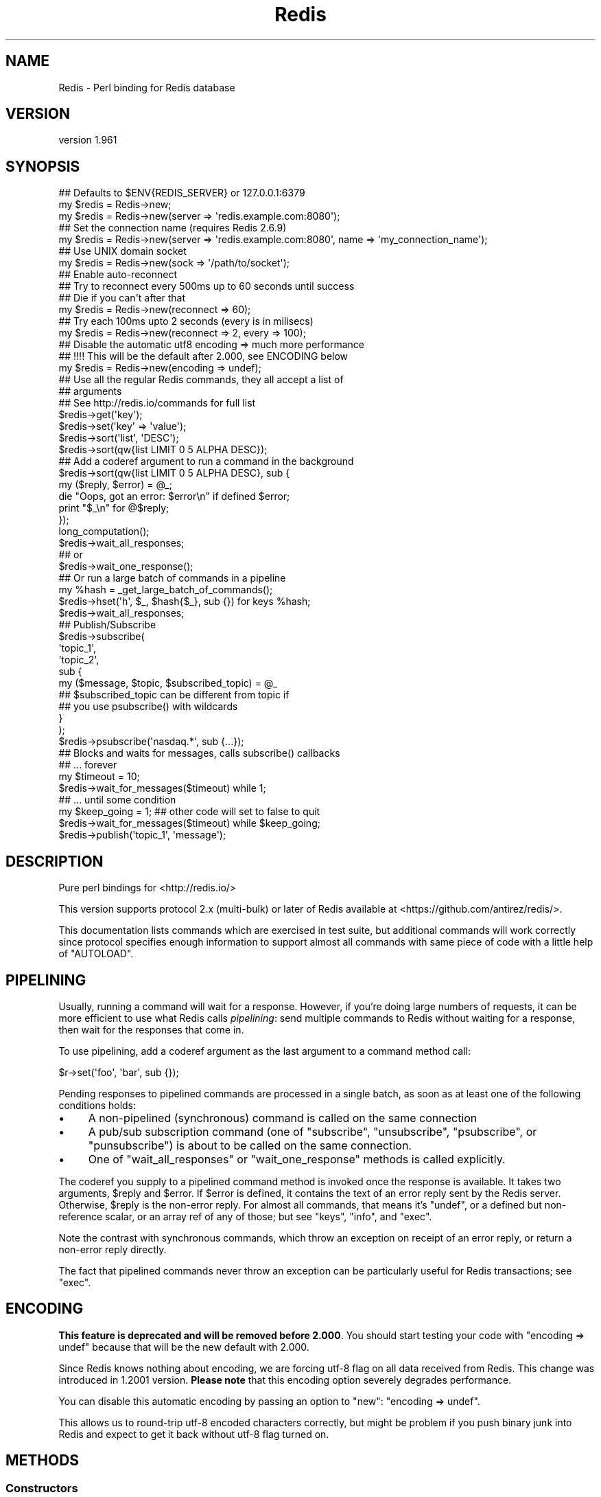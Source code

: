 .\" Automatically generated by Pod::Man 2.27 (Pod::Simple 3.23)
.\"
.\" Standard preamble:
.\" ========================================================================
.de Sp \" Vertical space (when we can't use .PP)
.if t .sp .5v
.if n .sp
..
.de Vb \" Begin verbatim text
.ft CW
.nf
.ne \\$1
..
.de Ve \" End verbatim text
.ft R
.fi
..
.\" Set up some character translations and predefined strings.  \*(-- will
.\" give an unbreakable dash, \*(PI will give pi, \*(L" will give a left
.\" double quote, and \*(R" will give a right double quote.  \*(C+ will
.\" give a nicer C++.  Capital omega is used to do unbreakable dashes and
.\" therefore won't be available.  \*(C` and \*(C' expand to `' in nroff,
.\" nothing in troff, for use with C<>.
.tr \(*W-
.ds C+ C\v'-.1v'\h'-1p'\s-2+\h'-1p'+\s0\v'.1v'\h'-1p'
.ie n \{\
.    ds -- \(*W-
.    ds PI pi
.    if (\n(.H=4u)&(1m=24u) .ds -- \(*W\h'-12u'\(*W\h'-12u'-\" diablo 10 pitch
.    if (\n(.H=4u)&(1m=20u) .ds -- \(*W\h'-12u'\(*W\h'-8u'-\"  diablo 12 pitch
.    ds L" ""
.    ds R" ""
.    ds C` ""
.    ds C' ""
'br\}
.el\{\
.    ds -- \|\(em\|
.    ds PI \(*p
.    ds L" ``
.    ds R" ''
.    ds C`
.    ds C'
'br\}
.\"
.\" Escape single quotes in literal strings from groff's Unicode transform.
.ie \n(.g .ds Aq \(aq
.el       .ds Aq '
.\"
.\" If the F register is turned on, we'll generate index entries on stderr for
.\" titles (.TH), headers (.SH), subsections (.SS), items (.Ip), and index
.\" entries marked with X<> in POD.  Of course, you'll have to process the
.\" output yourself in some meaningful fashion.
.\"
.\" Avoid warning from groff about undefined register 'F'.
.de IX
..
.nr rF 0
.if \n(.g .if rF .nr rF 1
.if (\n(rF:(\n(.g==0)) \{
.    if \nF \{
.        de IX
.        tm Index:\\$1\t\\n%\t"\\$2"
..
.        if !\nF==2 \{
.            nr % 0
.            nr F 2
.        \}
.    \}
.\}
.rr rF
.\"
.\" Accent mark definitions (@(#)ms.acc 1.5 88/02/08 SMI; from UCB 4.2).
.\" Fear.  Run.  Save yourself.  No user-serviceable parts.
.    \" fudge factors for nroff and troff
.if n \{\
.    ds #H 0
.    ds #V .8m
.    ds #F .3m
.    ds #[ \f1
.    ds #] \fP
.\}
.if t \{\
.    ds #H ((1u-(\\\\n(.fu%2u))*.13m)
.    ds #V .6m
.    ds #F 0
.    ds #[ \&
.    ds #] \&
.\}
.    \" simple accents for nroff and troff
.if n \{\
.    ds ' \&
.    ds ` \&
.    ds ^ \&
.    ds , \&
.    ds ~ ~
.    ds /
.\}
.if t \{\
.    ds ' \\k:\h'-(\\n(.wu*8/10-\*(#H)'\'\h"|\\n:u"
.    ds ` \\k:\h'-(\\n(.wu*8/10-\*(#H)'\`\h'|\\n:u'
.    ds ^ \\k:\h'-(\\n(.wu*10/11-\*(#H)'^\h'|\\n:u'
.    ds , \\k:\h'-(\\n(.wu*8/10)',\h'|\\n:u'
.    ds ~ \\k:\h'-(\\n(.wu-\*(#H-.1m)'~\h'|\\n:u'
.    ds / \\k:\h'-(\\n(.wu*8/10-\*(#H)'\z\(sl\h'|\\n:u'
.\}
.    \" troff and (daisy-wheel) nroff accents
.ds : \\k:\h'-(\\n(.wu*8/10-\*(#H+.1m+\*(#F)'\v'-\*(#V'\z.\h'.2m+\*(#F'.\h'|\\n:u'\v'\*(#V'
.ds 8 \h'\*(#H'\(*b\h'-\*(#H'
.ds o \\k:\h'-(\\n(.wu+\w'\(de'u-\*(#H)/2u'\v'-.3n'\*(#[\z\(de\v'.3n'\h'|\\n:u'\*(#]
.ds d- \h'\*(#H'\(pd\h'-\w'~'u'\v'-.25m'\f2\(hy\fP\v'.25m'\h'-\*(#H'
.ds D- D\\k:\h'-\w'D'u'\v'-.11m'\z\(hy\v'.11m'\h'|\\n:u'
.ds th \*(#[\v'.3m'\s+1I\s-1\v'-.3m'\h'-(\w'I'u*2/3)'\s-1o\s+1\*(#]
.ds Th \*(#[\s+2I\s-2\h'-\w'I'u*3/5'\v'-.3m'o\v'.3m'\*(#]
.ds ae a\h'-(\w'a'u*4/10)'e
.ds Ae A\h'-(\w'A'u*4/10)'E
.    \" corrections for vroff
.if v .ds ~ \\k:\h'-(\\n(.wu*9/10-\*(#H)'\s-2\u~\d\s+2\h'|\\n:u'
.if v .ds ^ \\k:\h'-(\\n(.wu*10/11-\*(#H)'\v'-.4m'^\v'.4m'\h'|\\n:u'
.    \" for low resolution devices (crt and lpr)
.if \n(.H>23 .if \n(.V>19 \
\{\
.    ds : e
.    ds 8 ss
.    ds o a
.    ds d- d\h'-1'\(ga
.    ds D- D\h'-1'\(hy
.    ds th \o'bp'
.    ds Th \o'LP'
.    ds ae ae
.    ds Ae AE
.\}
.rm #[ #] #H #V #F C
.\" ========================================================================
.\"
.IX Title "Redis 3"
.TH Redis 3 "2013-01-23" "perl v5.14.2" "User Contributed Perl Documentation"
.\" For nroff, turn off justification.  Always turn off hyphenation; it makes
.\" way too many mistakes in technical documents.
.if n .ad l
.nh
.SH "NAME"
Redis \- Perl binding for Redis database
.SH "VERSION"
.IX Header "VERSION"
version 1.961
.SH "SYNOPSIS"
.IX Header "SYNOPSIS"
.Vb 2
\&    ## Defaults to $ENV{REDIS_SERVER} or 127.0.0.1:6379
\&    my $redis = Redis\->new;
\&
\&    my $redis = Redis\->new(server => \*(Aqredis.example.com:8080\*(Aq);
\&
\&    ## Set the connection name (requires Redis 2.6.9)
\&    my $redis = Redis\->new(server => \*(Aqredis.example.com:8080\*(Aq, name => \*(Aqmy_connection_name\*(Aq);
\&
\&    ## Use UNIX domain socket
\&    my $redis = Redis\->new(sock => \*(Aq/path/to/socket\*(Aq);
\&
\&    ## Enable auto\-reconnect
\&    ## Try to reconnect every 500ms up to 60 seconds until success
\&    ## Die if you can\*(Aqt after that
\&    my $redis = Redis\->new(reconnect => 60);
\&
\&    ## Try each 100ms upto 2 seconds (every is in milisecs)
\&    my $redis = Redis\->new(reconnect => 2, every => 100);
\&
\&    ## Disable the automatic utf8 encoding => much more performance
\&    ## !!!! This will be the default after 2.000, see ENCODING below
\&    my $redis = Redis\->new(encoding => undef);
\&
\&    ## Use all the regular Redis commands, they all accept a list of
\&    ## arguments
\&    ## See http://redis.io/commands for full list
\&    $redis\->get(\*(Aqkey\*(Aq);
\&    $redis\->set(\*(Aqkey\*(Aq => \*(Aqvalue\*(Aq);
\&    $redis\->sort(\*(Aqlist\*(Aq, \*(AqDESC\*(Aq);
\&    $redis\->sort(qw{list LIMIT 0 5 ALPHA DESC});
\&
\&    ## Add a coderef argument to run a command in the background
\&    $redis\->sort(qw{list LIMIT 0 5 ALPHA DESC}, sub {
\&      my ($reply, $error) = @_;
\&      die "Oops, got an error: $error\en" if defined $error;
\&      print "$_\en" for @$reply;
\&    });
\&    long_computation();
\&    $redis\->wait_all_responses;
\&    ## or
\&    $redis\->wait_one_response();
\&
\&    ## Or run a large batch of commands in a pipeline
\&    my %hash = _get_large_batch_of_commands();
\&    $redis\->hset(\*(Aqh\*(Aq, $_, $hash{$_}, sub {}) for keys %hash;
\&    $redis\->wait_all_responses;
\&
\&    ## Publish/Subscribe
\&    $redis\->subscribe(
\&      \*(Aqtopic_1\*(Aq,
\&      \*(Aqtopic_2\*(Aq,
\&      sub {
\&        my ($message, $topic, $subscribed_topic) = @_
\&
\&          ## $subscribed_topic can be different from topic if
\&          ## you use psubscribe() with wildcards
\&      }
\&    );
\&    $redis\->psubscribe(\*(Aqnasdaq.*\*(Aq, sub {...});
\&
\&    ## Blocks and waits for messages, calls subscribe() callbacks
\&    ##  ... forever
\&    my $timeout = 10;
\&    $redis\->wait_for_messages($timeout) while 1;
\&
\&    ##  ... until some condition
\&    my $keep_going = 1; ## other code will set to false to quit
\&    $redis\->wait_for_messages($timeout) while $keep_going;
\&
\&    $redis\->publish(\*(Aqtopic_1\*(Aq, \*(Aqmessage\*(Aq);
.Ve
.SH "DESCRIPTION"
.IX Header "DESCRIPTION"
Pure perl bindings for <http://redis.io/>
.PP
This version supports protocol 2.x (multi-bulk) or later of Redis available at
<https://github.com/antirez/redis/>.
.PP
This documentation lists commands which are exercised in test suite, but
additional commands will work correctly since protocol specifies enough
information to support almost all commands with same piece of code with a
little help of \f(CW\*(C`AUTOLOAD\*(C'\fR.
.SH "PIPELINING"
.IX Header "PIPELINING"
Usually, running a command will wait for a response.  However, if you're doing
large numbers of requests, it can be more efficient to use what Redis calls
\&\fIpipelining\fR: send multiple commands to Redis without waiting for a response,
then wait for the responses that come in.
.PP
To use pipelining, add a coderef argument as the last argument to a command
method call:
.PP
.Vb 1
\&  $r\->set(\*(Aqfoo\*(Aq, \*(Aqbar\*(Aq, sub {});
.Ve
.PP
Pending responses to pipelined commands are processed in a single batch, as
soon as at least one of the following conditions holds:
.IP "\(bu" 4
A non-pipelined (synchronous) command is called on the same connection
.IP "\(bu" 4
A pub/sub subscription command (one of \f(CW\*(C`subscribe\*(C'\fR, \f(CW\*(C`unsubscribe\*(C'\fR,
\&\f(CW\*(C`psubscribe\*(C'\fR, or \f(CW\*(C`punsubscribe\*(C'\fR) is about to be called on the same
connection.
.IP "\(bu" 4
One of \*(L"wait_all_responses\*(R" or \*(L"wait_one_response\*(R" methods is called
explicitly.
.PP
The coderef you supply to a pipelined command method is invoked once the
response is available.  It takes two arguments, \f(CW$reply\fR and \f(CW$error\fR.  If
\&\f(CW$error\fR is defined, it contains the text of an error reply sent by the Redis
server.  Otherwise, \f(CW$reply\fR is the non-error reply. For almost all commands,
that means it's \f(CW\*(C`undef\*(C'\fR, or a defined but non-reference scalar, or an array
ref of any of those; but see \*(L"keys\*(R", \*(L"info\*(R", and \*(L"exec\*(R".
.PP
Note the contrast with synchronous commands, which throw an exception on
receipt of an error reply, or return a non-error reply directly.
.PP
The fact that pipelined commands never throw an exception can be particularly
useful for Redis transactions; see \*(L"exec\*(R".
.SH "ENCODING"
.IX Header "ENCODING"
\&\fBThis feature is deprecated and will be removed before 2.000\fR. You should
start testing your code with \f(CW\*(C`encoding => undef\*(C'\fR because that will be the
new default with 2.000.
.PP
Since Redis knows nothing about encoding, we are forcing utf\-8 flag on all data
received from Redis. This change was introduced in 1.2001 version. \fBPlease
note\fR that this encoding option severely degrades performance.
.PP
You can disable this automatic encoding by passing an option to \*(L"new\*(R": \f(CW\*(C`encoding => undef\*(C'\fR.
.PP
This allows us to round-trip utf\-8 encoded characters correctly, but might be
problem if you push binary junk into Redis and expect to get it back without
utf\-8 flag turned on.
.SH "METHODS"
.IX Header "METHODS"
.SS "Constructors"
.IX Subsection "Constructors"
\fInew\fR
.IX Subsection "new"
.PP
.Vb 1
\&    my $r = Redis\->new; # $ENV{REDIS_SERVER} or 127.0.0.1:6379
\&
\&    my $r = Redis\->new( server => \*(Aq192.168.0.1:6379\*(Aq, debug => 0 );
\&    my $r = Redis\->new( server => \*(Aq192.168.0.1:6379\*(Aq, encoding => undef );
\&    my $r = Redis\->new( sock => \*(Aq/path/to/sock\*(Aq );
\&    my $r = Redis\->new( reconnect => 60, every => 5000 );
\&    my $r = Redis\->new( password => \*(Aqboo\*(Aq );
\&    my $r = Redis\->new( on_connect => sub { my ($redis) = @_; ... } );
\&    my $r = Redis\->new( name => \*(Aqmy_connection_name\*(Aq ); ## Redis 2.6.9 required
.Ve
.PP
The \f(CW\*(C`server\*(C'\fR parameter specifies the Redis server we should connect to,
via \s-1TCP.\s0 Use the '\s-1IP:PORT\s0' format. If no \f(CW\*(C`server\*(C'\fR option is present, we
will attempt to use the \f(CW\*(C`REDIS_SERVER\*(C'\fR environment variable. If neither of
those options are present, it defaults to '127.0.0.1:6379'.
.PP
Alternatively you can use the \f(CW\*(C`sock\*(C'\fR parameter to specify the path of the
\&\s-1UNIX\s0 domain socket where the Redis server is listening.
.PP
The \f(CW\*(C`REDIS_SERVER\*(C'\fR can be used for \s-1UNIX\s0 domain sockets too. The following
formats are supported:
.IP "\(bu" 4
/path/to/sock
.IP "\(bu" 4
unix:/path/to/sock
.IP "\(bu" 4
127.0.0.1:11011
.IP "\(bu" 4
tcp:127.0.0.1:11011
.PP
The \f(CW\*(C`encoding\*(C'\fR parameter speficies the encoding we will use to decode all
the data we receive and encode all the data sent to the redis server. Due to
backwards-compatibility we default to \f(CW\*(C`utf8\*(C'\fR. To disable all this
encoding/decoding, you must use \f(CW\*(C`encoding => undef\*(C'\fR. \fBThis is the
recommended option\fR.
.PP
\&\fBWarning\fR: this option has several problems and it is \fBdeprecated\fR. A
future version might add other filtering options though.
.PP
The \f(CW\*(C`reconnect\*(C'\fR option enables auto-reconnection mode. If we cannot
connect to the Redis server, or if a network write fails, we enter retry mode.
We will try a new connection every \f(CW\*(C`every\*(C'\fR miliseconds (1000ms by
default), up-to \f(CW\*(C`reconnect\*(C'\fR seconds.
.PP
Be aware that read errors will always thrown an exception, and will not trigger
a retry until the new command is sent.
.PP
If we cannot re-establish a connection after \f(CW\*(C`reconnect\*(C'\fR seconds, an
exception will be thrown.
.PP
If your Redis server requires authentication, you can use the \f(CW\*(C`password\*(C'\fR
attribute. After each established connection (at the start or when
reconnecting), the Redis \f(CW\*(C`AUTH\*(C'\fR command will be send to the server. If the
password is wrong, an exception will be thrown and reconnect will be disabled.
.PP
You can also provide a code reference that will be immediatly after each
sucessfull connection. The \f(CW\*(C`on_connect\*(C'\fR attribute is used to provide the
code reference, and it will be called with the first parameter being the Redis
object.
.PP
You can also set a name for each connection. This can be very useful for
debugging purposes, using the \f(CW\*(C`CLIENT LIST\*(C'\fR command. To set a connection
name, use the \f(CW\*(C`name\*(C'\fR parameter. Please note that there are restrictions on
the name you can set, the most important of which is, no spaces. See the
\&\s-1CLIENT SETNAME\s0 documentation <http://redis.io/commands/client-setname> for all
the juicy details. This feature is safe to use with all versions of Redis
servers. If \f(CW\*(C`CLIENT SETNAME\*(C'\fR support is not available (Redis servers 2.6.9
and above only), the name parameter is ignored.
.PP
The \f(CW\*(C`debug\*(C'\fR parameter enables debug information to \s-1STDERR,\s0 including all
interactions with the server. You can also enable debug with the \f(CW\*(C`REDIS_DEBUG\*(C'\fR
environment variable.
.SS "Connection Handling"
.IX Subsection "Connection Handling"
\fIquit\fR
.IX Subsection "quit"
.PP
.Vb 1
\&  $r\->quit;
.Ve
.PP
Closes the connection to the server. The \f(CW\*(C`quit\*(C'\fR method does not support
pipelined operation.
.PP
\fIping\fR
.IX Subsection "ping"
.PP
.Vb 1
\&  $r\->ping || die "no server?";
.Ve
.PP
The \f(CW\*(C`ping\*(C'\fR method does not support pipelined operation.
.PP
\fIclient_list\fR
.IX Subsection "client_list"
.PP
.Vb 1
\&  @clients = $r\->client_list;
.Ve
.PP
Returns list of clients connected to the server. See \s-1CLIENT LIST\s0
documentation <http://redis.io/commands/client-list> for a description of the
fields and their meaning.
.PP
\fIclient_getname\fR
.IX Subsection "client_getname"
.PP
.Vb 1
\&  my $connection_name = $r\->client_getname;
.Ve
.PP
Returns the name associated with this connection. See \*(L"client_setname\*(R" or the
\&\f(CW\*(C`name\*(C'\fR parameter to \*(L"new\*(R" for ways to set this name.
.PP
\fIclient_setname\fR
.IX Subsection "client_setname"
.PP
.Vb 1
\&  $r\->client_setname(\*(Aqmy_connection_name\*(Aq);
.Ve
.PP
Sets this connection name. See the \s-1CLIENT SETNAME\s0
documentation <http://redis.io/commands/client-setname> for restrictions on the
connection name string. The most important one: no spaces.
.SS "Pipeline management"
.IX Subsection "Pipeline management"
\fIwait_all_responses\fR
.IX Subsection "wait_all_responses"
.PP
Waits until all pending pipelined responses have been received, and invokes the
pipeline callback for each one.  See \*(L"\s-1PIPELINING\*(R"\s0.
.PP
\fIwait_one_response\fR
.IX Subsection "wait_one_response"
.PP
Waits until the first pending pipelined response has been received, and invokes
its callback.  See \*(L"\s-1PIPELINING\*(R"\s0.
.SS "Transaction-handling commands"
.IX Subsection "Transaction-handling commands"
\&\fBWarning:\fR the behaviour of these commands when combined with pipelining is
still under discussion, and you should \fB\s-1NOT\s0\fR use them at the same time just
now.
.PP
You can follow the discussion to see the open issues with
this <https://github.com/melo/perl-redis/issues/17>.
.PP
\fImulti\fR
.IX Subsection "multi"
.PP
.Vb 1
\&  $r\->multi;
.Ve
.PP
\fIdiscard\fR
.IX Subsection "discard"
.PP
.Vb 1
\&  $r\->discard;
.Ve
.PP
\fIexec\fR
.IX Subsection "exec"
.PP
.Vb 1
\&  my @individual_replies = $r\->exec;
.Ve
.PP
\&\f(CW\*(C`exec\*(C'\fR has special behaviour when run in a pipeline: the \f(CW$reply\fR argument to
the pipeline callback is an array ref whose elements are themselves \f(CW\*(C`[$reply,
$error]\*(C'\fR pairs.  This means that you can accurately detect errors yielded by
any command in the transaction, and without any exceptions being thrown.
.SS "Commands operating on string values"
.IX Subsection "Commands operating on string values"
\fIset\fR
.IX Subsection "set"
.PP
.Vb 1
\&  $r\->set( foo => \*(Aqbar\*(Aq );
\&
\&  $r\->setnx( foo => 42 );
.Ve
.PP
\fIget\fR
.IX Subsection "get"
.PP
.Vb 1
\&  my $value = $r\->get( \*(Aqfoo\*(Aq );
.Ve
.PP
\fImget\fR
.IX Subsection "mget"
.PP
.Vb 1
\&  my @values = $r\->mget( \*(Aqfoo\*(Aq, \*(Aqbar\*(Aq, \*(Aqbaz\*(Aq );
.Ve
.PP
\fIincr\fR
.IX Subsection "incr"
.PP
.Vb 1
\&  $r\->incr(\*(Aqcounter\*(Aq);
\&
\&  $r\->incrby(\*(Aqtripplets\*(Aq, 3);
.Ve
.PP
\fIdecr\fR
.IX Subsection "decr"
.PP
.Vb 1
\&  $r\->decr(\*(Aqcounter\*(Aq);
\&
\&  $r\->decrby(\*(Aqtripplets\*(Aq, 3);
.Ve
.PP
\fIexists\fR
.IX Subsection "exists"
.PP
.Vb 1
\&  $r\->exists( \*(Aqkey\*(Aq ) && print "got key!";
.Ve
.PP
\fIdel\fR
.IX Subsection "del"
.PP
.Vb 1
\&  $r\->del( \*(Aqkey\*(Aq ) || warn "key doesn\*(Aqt exist";
.Ve
.PP
\fItype\fR
.IX Subsection "type"
.PP
.Vb 1
\&  $r\->type( \*(Aqkey\*(Aq ); # = string
.Ve
.SS "Commands operating on the key space"
.IX Subsection "Commands operating on the key space"
\fIkeys\fR
.IX Subsection "keys"
.PP
.Vb 2
\&  my @keys = $r\->keys( \*(Aq*glob_pattern*\*(Aq );
\&  my $keys = $r\->keys( \*(Aq*glob_pattern*\*(Aq ); # count of matching keys
.Ve
.PP
Note that synchronous \f(CW\*(C`keys\*(C'\fR calls in a scalar context return the number of
matching keys (not an array ref of matching keys as you might expect).  This
does not apply in pipelined mode: assuming the server returns a list of keys,
as expected, it is always passed to the pipeline callback as an array ref.
.PP
\fIrandomkey\fR
.IX Subsection "randomkey"
.PP
.Vb 1
\&  my $key = $r\->randomkey;
.Ve
.PP
\fIrename\fR
.IX Subsection "rename"
.PP
.Vb 1
\&  my $ok = $r\->rename( \*(Aqold\-key\*(Aq, \*(Aqnew\-key\*(Aq, $new );
.Ve
.PP
\fIdbsize\fR
.IX Subsection "dbsize"
.PP
.Vb 1
\&  my $nr_keys = $r\->dbsize;
.Ve
.SS "Commands operating on lists"
.IX Subsection "Commands operating on lists"
See also Redis::List for tie interface.
.PP
\fIrpush\fR
.IX Subsection "rpush"
.PP
.Vb 1
\&  $r\->rpush( $key, $value );
.Ve
.PP
\fIlpush\fR
.IX Subsection "lpush"
.PP
.Vb 1
\&  $r\->lpush( $key, $value );
.Ve
.PP
\fIllen\fR
.IX Subsection "llen"
.PP
.Vb 1
\&  $r\->llen( $key );
.Ve
.PP
\fIlrange\fR
.IX Subsection "lrange"
.PP
.Vb 1
\&  my @list = $r\->lrange( $key, $start, $end );
.Ve
.PP
\fIltrim\fR
.IX Subsection "ltrim"
.PP
.Vb 1
\&  my $ok = $r\->ltrim( $key, $start, $end );
.Ve
.PP
\fIlindex\fR
.IX Subsection "lindex"
.PP
.Vb 1
\&  $r\->lindex( $key, $index );
.Ve
.PP
\fIlset\fR
.IX Subsection "lset"
.PP
.Vb 1
\&  $r\->lset( $key, $index, $value );
.Ve
.PP
\fIlrem\fR
.IX Subsection "lrem"
.PP
.Vb 1
\&  my $modified_count = $r\->lrem( $key, $count, $value );
.Ve
.PP
\fIlpop\fR
.IX Subsection "lpop"
.PP
.Vb 1
\&  my $value = $r\->lpop( $key );
.Ve
.PP
\fIrpop\fR
.IX Subsection "rpop"
.PP
.Vb 1
\&  my $value = $r\->rpop( $key );
.Ve
.SS "Commands operating on sets"
.IX Subsection "Commands operating on sets"
\fIsadd\fR
.IX Subsection "sadd"
.PP
.Vb 1
\&  my $ok = $r\->sadd( $key, $member );
.Ve
.PP
\fIscard\fR
.IX Subsection "scard"
.PP
.Vb 1
\&  my $n_elements = $r\->scard( $key );
.Ve
.PP
\fIsdiff\fR
.IX Subsection "sdiff"
.PP
.Vb 2
\&  my @elements = $r\->sdiff( $key1, $key2, ... );
\&  my $elements = $r\->sdiff( $key1, $key2, ... ); # ARRAY ref
.Ve
.PP
\fIsdiffstore\fR
.IX Subsection "sdiffstore"
.PP
.Vb 1
\&  my $ok = $r\->sdiffstore( $dstkey, $key1, $key2, ... );
.Ve
.PP
\fIsinter\fR
.IX Subsection "sinter"
.PP
.Vb 2
\&  my @elements = $r\->sinter( $key1, $key2, ... );
\&  my $elements = $r\->sinter( $key1, $key2, ... ); # ARRAY ref
.Ve
.PP
\fIsinterstore\fR
.IX Subsection "sinterstore"
.PP
.Vb 1
\&  my $ok = $r\->sinterstore( $dstkey, $key1, $key2, ... );
.Ve
.PP
\fIsismember\fR
.IX Subsection "sismember"
.PP
.Vb 1
\&  my $bool = $r\->sismember( $key, $member );
.Ve
.PP
\fIsmembers\fR
.IX Subsection "smembers"
.PP
.Vb 2
\&  my @elements = $r\->smembers( $key );
\&  my $elements = $r\->smembers( $key ); # ARRAY ref
.Ve
.PP
\fIsmove\fR
.IX Subsection "smove"
.PP
.Vb 1
\&  my $ok = $r\->smove( $srckey, $dstkey, $element );
.Ve
.PP
\fIspop\fR
.IX Subsection "spop"
.PP
.Vb 1
\&  my $element = $r\->spop( $key );
.Ve
.PP
\fIspop\fR
.IX Subsection "spop"
.PP
.Vb 1
\&  my $element = $r\->srandmember( $key );
.Ve
.PP
\fIsrem\fR
.IX Subsection "srem"
.PP
.Vb 1
\&  $r\->srem( $key, $member );
.Ve
.PP
\fIsunion\fR
.IX Subsection "sunion"
.PP
.Vb 2
\&  my @elements = $r\->sunion( $key1, $key2, ... );
\&  my $elements = $r\->sunion( $key1, $key2, ... ); # ARRAY ref
.Ve
.PP
\fIsunionstore\fR
.IX Subsection "sunionstore"
.PP
.Vb 1
\&  my $ok = $r\->sunionstore( $dstkey, $key1, $key2, ... );
.Ve
.SS "Sorting"
.IX Subsection "Sorting"
\fIsort\fR
.IX Subsection "sort"
.PP
.Vb 1
\&  $r\->sort("key BY pattern LIMIT start end GET pattern ASC|DESC ALPHA\*(Aq);
.Ve
.SS "Publish/Subscribe commands"
.IX Subsection "Publish/Subscribe commands"
When one of \*(L"subscribe\*(R" or \*(L"psubscribe\*(R" is used, the Redis object will
enter \fIPubSub\fR mode. When in \fIPubSub\fR mode only commands in this section,
plus \*(L"quit\*(R", will be accepted.
.PP
If you plan on using PubSub and other Redis functions, you should use two Redis
objects, one dedicated to PubSub and the other for regular commands.
.PP
All Pub/Sub commands receive a callback as the last parameter. This callback
receives three arguments:
.IP "\(bu" 4
The published message.
.IP "\(bu" 4
The topic over which the message was sent.
.IP "\(bu" 4
The subscribed topic that matched the topic for the message. With \*(L"subscribe\*(R"
these last two are the same, always. But with \*(L"psubscribe\*(R", this parameter
tells you the pattern that matched.
.PP
See the Pub/Sub notes <http://redis.io/topics/pubsub> for more information
about the messages you will receive on your callbacks after each \*(L"subscribe\*(R",
\&\*(L"unsubscribe\*(R", \*(L"psubscribe\*(R" and \*(L"punsubscribe\*(R".
.PP
\fIpublish\fR
.IX Subsection "publish"
.PP
.Vb 1
\&  $r\->publish($topic, $message);
.Ve
.PP
Publishes the \f(CW$message\fR to the \f(CW$topic\fR.
.PP
\fIsubscribe\fR
.IX Subsection "subscribe"
.PP
.Vb 7
\&  $r\->subscribe(
\&      @topics_to_subscribe_to,
\&      sub {
\&        my ($message, $topic, $subscribed_topic) = @_;
\&        ...
\&      },
\&  );
.Ve
.PP
Subscribe one or more topics. Messages published into one of them will be
received by Redis, and the specificed callback will be executed.
.PP
\fIunsubscribe\fR
.IX Subsection "unsubscribe"
.PP
.Vb 1
\&  $r\->unsubscribe(@topic_list, sub { my ($m, $t, $s) = @_; ... });
.Ve
.PP
Stops receiving messages for all the topics in \f(CW@topic_list\fR.
.PP
\fIpsubscribe\fR
.IX Subsection "psubscribe"
.PP
.Vb 2
\&  my @topic_matches = (\*(Aqprefix1.*\*(Aq, \*(Aqprefix2.*\*(Aq);
\&  $r\->psubscribe(@topic_matches, sub { my ($m, $t, $s) = @_; ... });
.Ve
.PP
Subscribes a pattern of topics. All messages to topics that match the pattern
will be delivered to the callback.
.PP
\fIpunsubscribe\fR
.IX Subsection "punsubscribe"
.PP
.Vb 2
\&  my @topic_matches = (\*(Aqprefix1.*\*(Aq, \*(Aqprefix2.*\*(Aq);
\&  $r\->punsubscribe(@topic_matches, sub { my ($m, $t, $s) = @_; ... });
.Ve
.PP
Stops receiving messages for all the topics pattern matches in \f(CW@topic_list\fR.
.PP
\fIis_subscriber\fR
.IX Subsection "is_subscriber"
.PP
.Vb 1
\&  if ($r\->is_subscriber) { say "We are in Pub/Sub mode!" }
.Ve
.PP
Returns true if we are in \fIPub/Sub\fR mode.
.PP
\fIwait_for_messages\fR
.IX Subsection "wait_for_messages"
.PP
.Vb 3
\&  my $keep_going = 1; ## Set to false somewhere to leave the loop
\&  my $timeout = 5;
\&  $r\->wait_for_messages($timeout) while $keep_going;
.Ve
.PP
Blocks, waits for incoming messages and delivers them to the appropriate
callbacks.
.PP
Requires a single parameter, the number of seconds to wait for messages. Use 0
to wait for ever. If a positive non-zero value is used, it will return after
that ammount of seconds without a single notification.
.PP
Please note that the timeout is not a commitement to return control to the
caller at most each \f(CW\*(C`timeout\*(C'\fR seconds, but more a idle timeout, were control
will return to the caller if Redis is idle (as in no messages were received
during the timeout period) for more than \f(CW\*(C`timeout\*(C'\fR seconds.
.PP
The \*(L"wait_for_messages\*(R" call returns the number of messages processed during
the run.
.SS "Persistence control commands"
.IX Subsection "Persistence control commands"
\fIsave\fR
.IX Subsection "save"
.PP
.Vb 1
\&  $r\->save;
.Ve
.PP
\fIbgsave\fR
.IX Subsection "bgsave"
.PP
.Vb 1
\&  $r\->bgsave;
.Ve
.PP
\fIlastsave\fR
.IX Subsection "lastsave"
.PP
.Vb 1
\&  $r\->lastsave;
.Ve
.SS "Scripting commands"
.IX Subsection "Scripting commands"
\fIeval\fR
.IX Subsection "eval"
.PP
.Vb 1
\&  $r\->eval($lua_script, $num_keys, $key1, ..., $arg1, $arg2);
.Ve
.PP
Executes a Lua script server side.
.PP
Note that this commands sends the Lua script every time you call it. See
\&\*(L"evalsha\*(R" and \*(L"script_load\*(R" for an alternative.
.PP
\fIevalsha\fR
.IX Subsection "evalsha"
.PP
.Vb 1
\&  $r\->eval($lua_script_sha1, $num_keys, $key1, ..., $arg1, $arg2);
.Ve
.PP
Executes a Lua script cached on the server side by its \s-1SHA1\s0 digest.
.PP
See \*(L"script_load\*(R".
.PP
\fIscript_load\fR
.IX Subsection "script_load"
.PP
.Vb 1
\&  my ($sha1) = $r\->script_load($lua_script);
.Ve
.PP
Cache Lua script, returns \s-1SHA1\s0 digest that can be used with \*(L"evalsha\*(R".
.PP
\fIscript_exists\fR
.IX Subsection "script_exists"
.PP
.Vb 1
\&  my ($exists1, $exists2, ...) = $r\->script_exists($scrip1_sha, $script2_sha, ...);
.Ve
.PP
Given a list of \s-1SHA1\s0 digests, returns a list of booleans, one for each \s-1SHA1,\s0
that report the existence of each script in the server cache.
.PP
\fIscript_kill\fR
.IX Subsection "script_kill"
.PP
.Vb 1
\&  $r\->script_kill;
.Ve
.PP
Kills the currently running script.
.PP
\fIscript_flush\fR
.IX Subsection "script_flush"
.PP
.Vb 1
\&  $r\->script_flush;
.Ve
.PP
Flush the Lua scripts cache.
.SS "Remote server control commands"
.IX Subsection "Remote server control commands"
\fIinfo\fR
.IX Subsection "info"
.PP
.Vb 1
\&  my $info_hash = $r\->info;
.Ve
.PP
The \f(CW\*(C`info\*(C'\fR method is unique in that it decodes the server's response into a
hashref, if possible. This decoding happens in both synchronous and pipelined
modes.
.PP
\fIshutdown\fR
.IX Subsection "shutdown"
.PP
.Vb 1
\&  $r\->shutdown;
.Ve
.PP
The \f(CW\*(C`shutdown\*(C'\fR method does not support pipelined operation.
.SS "Multiple databases handling commands"
.IX Subsection "Multiple databases handling commands"
\fIselect\fR
.IX Subsection "select"
.PP
.Vb 1
\&  $r\->select( $dbindex ); # 0 for new clients
.Ve
.PP
\fImove\fR
.IX Subsection "move"
.PP
.Vb 1
\&  $r\->move( $key, $dbindex );
.Ve
.PP
\fIflushdb\fR
.IX Subsection "flushdb"
.PP
.Vb 1
\&  $r\->flushdb;
.Ve
.PP
\fIflushall\fR
.IX Subsection "flushall"
.PP
.Vb 1
\&  $r\->flushall;
.Ve
.SH "SUPPORT"
.IX Header "SUPPORT"
.SS "Perldoc"
.IX Subsection "Perldoc"
You can find documentation for this module with the perldoc command.
.PP
.Vb 1
\&  perldoc Redis
.Ve
.SS "Websites"
.IX Subsection "Websites"
The following websites have more information about this module, and may be of help to you. As always,
in addition to those websites please use your favorite search engine to discover more resources.
.IP "\(bu" 4
MetaCPAN
.Sp
A modern, open-source \s-1CPAN\s0 search engine, useful to view \s-1POD\s0 in \s-1HTML\s0 format.
.Sp
<http://metacpan.org/release/Redis>
.IP "\(bu" 4
\&\s-1CPAN\s0 Testers
.Sp
The \s-1CPAN\s0 Testers is a network of smokers who run automated tests on uploaded \s-1CPAN\s0 distributions.
.Sp
<http://www.cpantesters.org/distro/R/Redis>
.IP "\(bu" 4
\&\s-1CPAN\s0 Testers Matrix
.Sp
The \s-1CPAN\s0 Testers Matrix is a website that provides a visual overview of the test results for a distribution on various Perls/platforms.
.Sp
<http://matrix.cpantesters.org/?dist=Redis>
.IP "\(bu" 4
\&\s-1CPAN\s0 Testers Dependencies
.Sp
The \s-1CPAN\s0 Testers Dependencies is a website that shows a chart of the test results of all dependencies for a distribution.
.Sp
<http://deps.cpantesters.org/?module=Redis>
.IP "\(bu" 4
\&\s-1CPAN\s0 Ratings
.Sp
The \s-1CPAN\s0 Ratings is a website that allows community ratings and reviews of Perl modules.
.Sp
<http://cpanratings.perl.org/d/Redis>
.SS "Email"
.IX Subsection "Email"
You can email the author of this module at \f(CW\*(C`MELO at cpan.org\*(C'\fR asking for help with any problems you have.
.SS "Bugs / Feature Requests"
.IX Subsection "Bugs / Feature Requests"
Please report any bugs or feature requests through the web interface at <https://github.com/melo/perl\-redis/issues>. You will be automatically notified of any progress on the request by the system.
.SS "Source Code"
.IX Subsection "Source Code"
The code is open to the world, and available for you to hack on. Please feel free to browse it and play
with it, or whatever. If you want to contribute patches, please send me a diff or prod me to pull
from your repository :)
.PP
<https://github.com/melo/perl\-redis>
.PP
.Vb 1
\&  git clone git://github.com/melo/perl\-redis.git
.Ve
.SH "ACKNOWLEDGEMENTS"
.IX Header "ACKNOWLEDGEMENTS"
The following persons contributed to this project (alphabetical order):
.IP "\(bu" 4
Aaron Crane (pipelining and \s-1AUTOLOAD\s0 caching support)
.IP "\(bu" 4
Dirk Vleugels
.IP "\(bu" 4
Flavio Poletti
.IP "\(bu" 4
Jeremy Zawodny
.IP "\(bu" 4
sunnavy at bestpractical.com
.IP "\(bu" 4
Thiago Berlitz Rondon
.IP "\(bu" 4
Ulrich Habel
.SH "AUTHOR"
.IX Header "AUTHOR"
Pedro Melo <melo@cpan.org>
.SH "COPYRIGHT AND LICENSE"
.IX Header "COPYRIGHT AND LICENSE"
This software is Copyright (c) 2012 by Pedro Melo.
.PP
This is free software, licensed under:
.PP
.Vb 1
\&  The Artistic License 2.0 (GPL Compatible)
.Ve
